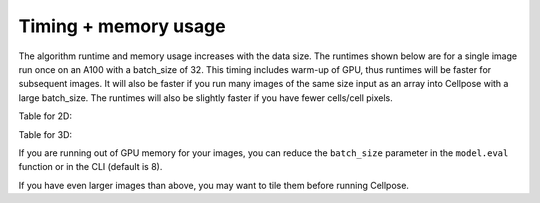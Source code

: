Timing + memory usage
------------------------------------

The algorithm runtime and memory usage increases with the data size. The runtimes 
shown below are for a single image run once on an A100 with a batch_size of 32.
This timing includes warm-up of GPU, thus runtimes will be faster for subsequent images. It will also be faster if you run many images of the same size 
input as an array into Cellpose with a large batch_size. The runtimes will also be 
slightly faster if you have fewer cells/cell pixels.

.. image:: https://www.cellpose.org/static/images/benchmark_plot.png
    :width: 600

Table for 2D:

.. image:: https://www.cellpose.org/static/images/benchmark_2d.png
    :width: 800

Table for 3D:

.. image:: https://www.cellpose.org/static/images/benchmark_3d.png
    :width: 800

If you are running out of GPU memory for your images, you can reduce the 
``batch_size`` parameter in the ``model.eval`` function or in the CLI (default is 8).

If you have even larger images than above, you may want to tile them 
before running Cellpose.
